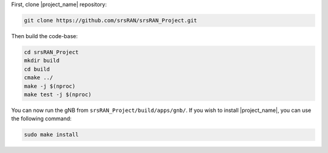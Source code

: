 First, clone |project_name| repository: 

.. code-block:: bash

    git clone https://github.com/srsRAN/srsRAN_Project.git

Then build the code-base: 

.. code-block:: bash 

    cd srsRAN_Project
    mkdir build
    cd build
    cmake ../ 
    make -j $(nproc)
    make test -j $(nproc) 

You can now run the gNB from ``srsRAN_Project/build/apps/gnb/``. If you wish to install |project_name|, you can use the following command: 

.. code-block:: bash

    sudo make install
